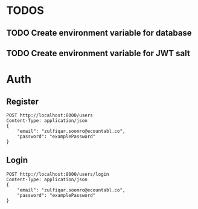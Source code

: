 
* TODOS
** TODO Create environment variable for database
** TODO Create environment variable for JWT salt

* Auth

** Register

#+begin_src restclient
POST http://localhost:8000/users
Content-Type: application/json
{
    "email": "zulfiqar.soomro@ecountabl.co",
    "password": "examplePassword"
}
#+end_src

#+RESULTS:
#+BEGIN_SRC js
{
  "errors": [
    {
      "msg": "User already exists"
    }
  ]
}
// POST http://localhost:8000/users
// HTTP/1.1 400 Bad Request
// X-Powered-By: Express
// Content-Type: application/json; charset=utf-8
// Content-Length: 42
// ETag: W/"2a-VBiGuTvIunFL9XlHdXrotU2H1qA"
// Date: Mon, 19 Oct 2020 03:13:54 GMT
// Connection: keep-alive
// Request duration: 0.030943s
#+END_SRC

** Login

#+begin_src restclient
POST http://localhost:8000/users/login
Content-Type: application/json
{
    "email": "zulfiqar.soomro@ecountabl.co",
    "password": "examplePassword"
}
#+end_src

#+RESULTS:
#+BEGIN_SRC js
{
  "token": "eyJhbGciOiJIUzI1NiIsInR5cCI6IkpXVCJ9.eyJ1c2VyIjp7ImlkIjo1fSwiaWF0IjoxNjAzMDc3MzM1LCJleHAiOjE2MDMwNzgyMzV9.wQ56trtEHBtarcv2ClYU0ms4Zti9wpE_1GDbwlUI4zo"
}
// POST http://localhost:8000/users/login
// HTTP/1.1 200 OK
// X-Powered-By: Express
// Content-Type: application/json; charset=utf-8
// Content-Length: 161
// ETag: W/"a1-CTqjhuvbfHDGeDnVgmDHNMll95I"
// Date: Mon, 19 Oct 2020 03:15:35 GMT
// Connection: keep-alive
// Request duration: 0.067611s
#+END_SRC
